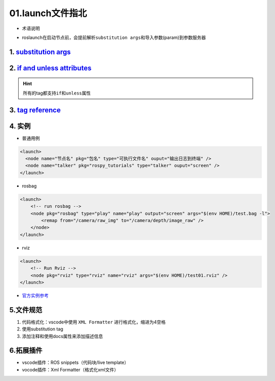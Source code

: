 
01.launch文件指北
=================


* 术语说明


.. image:: https://natsu-akatsuki.oss-cn-guangzhou.aliyuncs.com/img/image-20210807095158418.png
   :target: https://natsu-akatsuki.oss-cn-guangzhou.aliyuncs.com/img/image-20210807095158418.png
   :alt: image-20210807095158418



* roslaunch在启动节点前，会提前解析\ ``substitution args``\ 和导入参数(param)到参数服务器

1. `substitution args <http://wiki.ros.org/roslaunch/XML#substitution_args>`_
---------------------------------------------------------------------------------

2. `if and unless attributes <http://wiki.ros.org/roslaunch/XML#if_and_unless_attributes>`_
-----------------------------------------------------------------------------------------------

.. hint::
   所有的tag都支持\ ``if``\ 和\ ``unless``\ 属性

3. `tag reference <http://wiki.ros.org/roslaunch/XML#Tag_Reference>`_
-------------------------------------------------------------------------

4. 实例
-------


* 普通用例

.. code-block:: xml

   <launch>
     <node name="节点名" pkg="包名" type="可执行文件名" ouput="输出日志到终端" />
     <node name="talker" pkg="rospy_tutorials" type="talker" ouput="screen" />
   </launch>


* rosbag

.. code-block:: xml

   <launch>
       <!-- run rosbag -->
       <node pkg="rosbag" type="play" name="play" output="screen" args="$(env HOME)/test.bag -l">
           <remap from="/camera/raw_img" to="/camera/depth/image_raw" />
       </node>
   </launch>


* rviz

.. code-block:: xml

   <launch>
       <!-- Run Rviz -->
       <node pkg="rviz" type="rviz" name="rviz" args="$(env HOME)/test01.rviz" />
   </launch>


* `官方实例参考 <http://wiki.ros.org/roslaunch/XML#Example_.launch_XML_Config_Files>`_

5.文件规范
----------


#. 代码格式化：vscode中使用 ``XML Formatter`` 进行格式化，缩进为4空格
#. 使用substitution tag
#. 添加注释和使用docs属性来添加描述信息


.. image:: https://natsu-akatsuki.oss-cn-guangzhou.aliyuncs.com/img/xUZKgvoo1W7666ia.png!thumbnail
   :target: https://natsu-akatsuki.oss-cn-guangzhou.aliyuncs.com/img/xUZKgvoo1W7666ia.png!thumbnail
   :alt: img

6.拓展插件
------------
- vscode插件：ROS snippets（代码块/live template）
- vocode插件：Xml Formatter（格式化xml文件）
